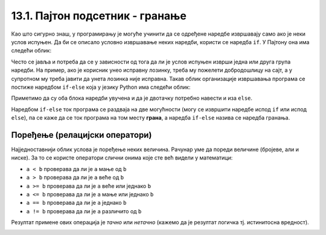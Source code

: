 13.1. Пајтон подсетник - гранање
================================

Као што сигурно знаш, у програмирању је могуће учинити да се одређене наредбе извршавају само ако је
неки услов испуњен. Да би се описало условно извршавање неких наредби,
користи се наредба ``if``. У Пајтону она има следећи облик:

.. activecode:: if_синтакса
   :passivecode: true

   if uslov:           # ако је услов испуњен:
       naredba_1       #     изврши наредбу 1
       ...             #     ...
       naredba_k       #     изврши наредбу k

.. infonote::      
    Подсетимо се да се након услова обавезно мора навести двотачка
    (карактер ``:``) и да се наредбе које се извршавају условно морају
    мало увући.
      
Често се јавља и потреба да се у зависности од тога да ли је услов
испуњен изврши једна или друга група наредби. На пример, ако је
корисник унео исправну лозинку, треба му пожелети добродошлицу на сајт,
а у супротном му треба јавити да унета лозинка није исправна. Такав
облик организације извршавања програма се постиже наредбом ``if-else``
која у језику Python има следећи облик:

.. activecode:: if_else_синтакса
   :passivecode: true

   if uslov:        # ако је услов испуњен: 
       naredba_1    #   изврши наредбу 1
       ...          #   ...
       naredba_m    #   изврши наребу m
   else:            # у супротном: 
       naredba_1    #   изврши наредбу 1
       ...          #   ...
       naredba_n    #   изврши наредбу n
      
Приметимо да су оба блока наредби увучена и да је двотачку потребно навести и иза ``else``.

Наредбом ``if-else`` ток програма се раздваја на две могућности (могу
се извршити наредбе испод ``if`` или испод ``else``), па се каже да се
ток програма на том месту **грана**, а наредба ``if-else`` назива се
наредба гранања.

Поређење (релацијски оператори)
-------------------------------
      
Најједноставнији облик услова је поређење неких величина. Рачунар уме
да пореди величине (бројеве, али и ниске). За то се користе оператори
слични онима које сте већ видели у математици:

- ``a < b`` проверава да ли је ``a`` мање од ``b``
- ``a > b`` проверава да ли је ``a`` веће од ``b``
- ``a >= b`` проверава да ли је ``a`` веће или једнако ``b``
- ``a <= b`` проверава да ли је ``a`` мање или једнако ``b``
- ``a == b`` проверава да ли је ``a`` једнако ``b``
- ``a != b`` проверава да ли је ``a`` различито од ``b``

Резултат примене ових операција је *тачно* или *нетачно* (кажемо да је
резултат логичка тј. истинитосна вредност).


.. questionnote::
    Напиши програм који садржи логичку променљиву која се зове *kvadrat* постављену на *True* или *False*.
    У зависности од њене вредности у центру екрана се црта квадрат (за вредност *True*), а за вредност 
    *False* у центру екрана се црта круг.

.. activecode:: if_kvadrat
   :nocodelens:
   :modaloutput: 
   :enablecopy:
   :playtask:
   :includexsrc: _includes/if_kvadrat.py

   prozor.fill(pg.Color("yellow")) # bojimo pozadinu prozora u žuto

   kvadrat = ??? # Upiši ovde True pa pokreni, a zatim False pa ponovo pokreni

   if kvadrat:
       pg.draw.rect(prozor, pg.Color("blue"), (100, 100, 100, 100), 3)
   else:
       pg.draw.circle(prozor, pg.Color("blue"), (150, 150), 50, 3)


.. questionnote::
    Напиши програм који садржи логичку променљиву која се зове *pun_krug* постављену на *True* или *False*.
    У зависности од њене вредности у центру екрана се црта обојен круг (за вредност *True*) или само кружница
    (за вредност *False*).

.. activecode:: if_krug
   :nocodelens:
   :modaloutput: 
   :enablecopy:
   :playtask:
   :includexsrc: _includes/if_krug.py

   # bojimo pozadinu prozora u belo
   prozor.fill(pg.Color("white"))

   pun_krug = ??? # Upiši ovde True pa pokreni, a zatim False pa ponovo pokreni

   if pun_krug:
       pg.draw.circle(prozor, pg.Color("blue"), (150, 150), 50)
   else:
       pg.draw.circle(prozor, pg.Color("blue"), (150, 150), 50, 3)

.. questionnote::
    Напиши програм који садржи логичку променљиву која се зове *macka* постављену на *True* или *False*.
    У зависности од њене вредности у центру екрана се црта мачка (за вредност *True*) а за вредност 
    *False* у центру екрана се црта миш.

.. activecode:: if_macka
   :nocodelens:
   :modaloutput: 
   :enablecopy:
   :playtask:
   :includexsrc: _includes/if_macka.py

   prozor.fill(pg.Color("green"))

   macka = ??? # Upiši ovde True pa pokreni, a zatim False pa ponovo pokreni

   if macka:
       slika = pg.image.load("macka.png")
       prozor.blit(slika,(150 - slika.get_width()//2, 150 - slika.get_height()//2))
   else:
       slika = pg.image.load("mouse.png")
       prozor.blit(slika,(150 - slika.get_width()//2, 150 - slika.get_height()//2))

.. image:: ../../_images/mouse.png
    :height: 0px
    :width: 0px

.. suggestionnote::

   Не заборави да током рада можеш користити и наш `Синтаксни подсетник за Пајтон <https://petljamediastorage.blob.core.windows.net/root/Media/Default/Help/cheatsheet.pdf>`__ ако ти икад затреба да се подсетиш ових ствари.
   Ако желиш, гранања можеш се подсетити у курсу 
   `Програмирање у Пајтону за шести разред <https://petlja.org/kurs/368/11/5597>`__ 
